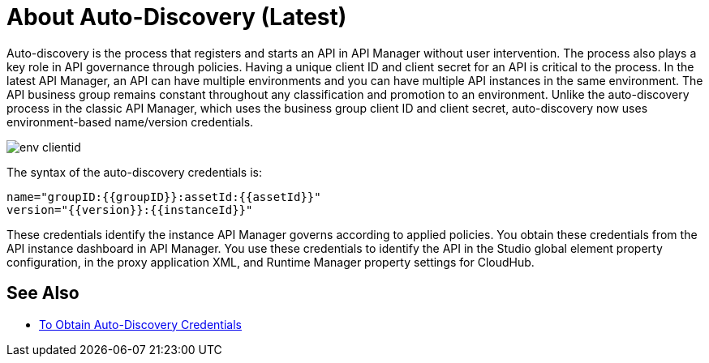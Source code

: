 = About Auto-Discovery (Latest)

Auto-discovery is the process that registers and starts an API in API Manager without user intervention. The process also plays a key role in API governance through policies. Having a unique client ID and client secret for an API is critical to the process. In the latest API Manager, an API can have multiple environments and you can have multiple API instances in the same environment. The API business group remains constant throughout any classification and promotion to an environment. Unlike the auto-discovery process in the classic API Manager, which uses the business group client ID and client secret, auto-discovery now uses environment-based name/version credentials. 

image::env-clientid.png[]

The syntax of the auto-discovery credentials is:

----
name="groupID:{{groupID}}:assetId:{{assetId}}"
version="{{version}}:{{instanceId}}"
----

These credentials identify the instance API Manager governs according to applied policies. You obtain these credentials from the API instance dashboard in API Manager. You use these credentials to identify the API in the Studio global element property configuration, in the proxy application XML, and Runtime Manager property settings for CloudHub.

== See Also

* link:/api-manager/get-auto-discovery-task[To Obtain Auto-Discovery Credentials]


